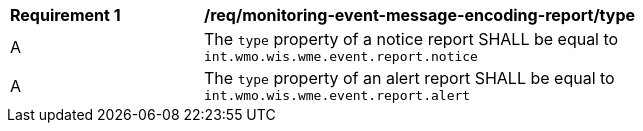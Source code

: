 [[req_monitoring-event-message-encoding-report_type]]
[width="90%",cols="2,6a"]
|===
^|*Requirement {counter:req-id}* |*/req/monitoring-event-message-encoding-report/type*
^|A |The `+type+` property of a notice report SHALL be equal to `int.wmo.wis.wme.event.report.notice`
^|A |The `+type+` property of an alert report SHALL be equal to `int.wmo.wis.wme.event.report.alert`
|===
